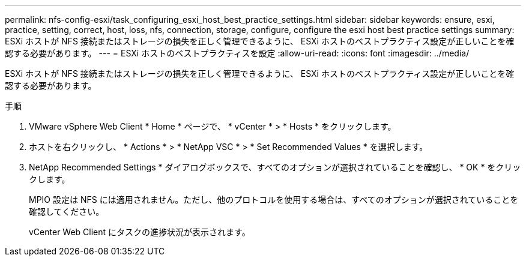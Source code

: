 ---
permalink: nfs-config-esxi/task_configuring_esxi_host_best_practice_settings.html 
sidebar: sidebar 
keywords: ensure, esxi, practice, setting, correct, host, loss, nfs, connection, storage, configure, configure the esxi host best practice settings 
summary: ESXi ホストが NFS 接続またはストレージの損失を正しく管理できるように、 ESXi ホストのベストプラクティス設定が正しいことを確認する必要があります。 
---
= ESXi ホストのベストプラクティスを設定
:allow-uri-read: 
:icons: font
:imagesdir: ../media/


[role="lead"]
ESXi ホストが NFS 接続またはストレージの損失を正しく管理できるように、 ESXi ホストのベストプラクティス設定が正しいことを確認する必要があります。

.手順
. VMware vSphere Web Client * Home * ページで、 * vCenter * > * Hosts * をクリックします。
. ホストを右クリックし、 * Actions * > * NetApp VSC * > * Set Recommended Values * を選択します。
. NetApp Recommended Settings * ダイアログボックスで、すべてのオプションが選択されていることを確認し、 * OK * をクリックします。
+
MPIO 設定は NFS には適用されません。ただし、他のプロトコルを使用する場合は、すべてのオプションが選択されていることを確認してください。

+
vCenter Web Client にタスクの進捗状況が表示されます。


